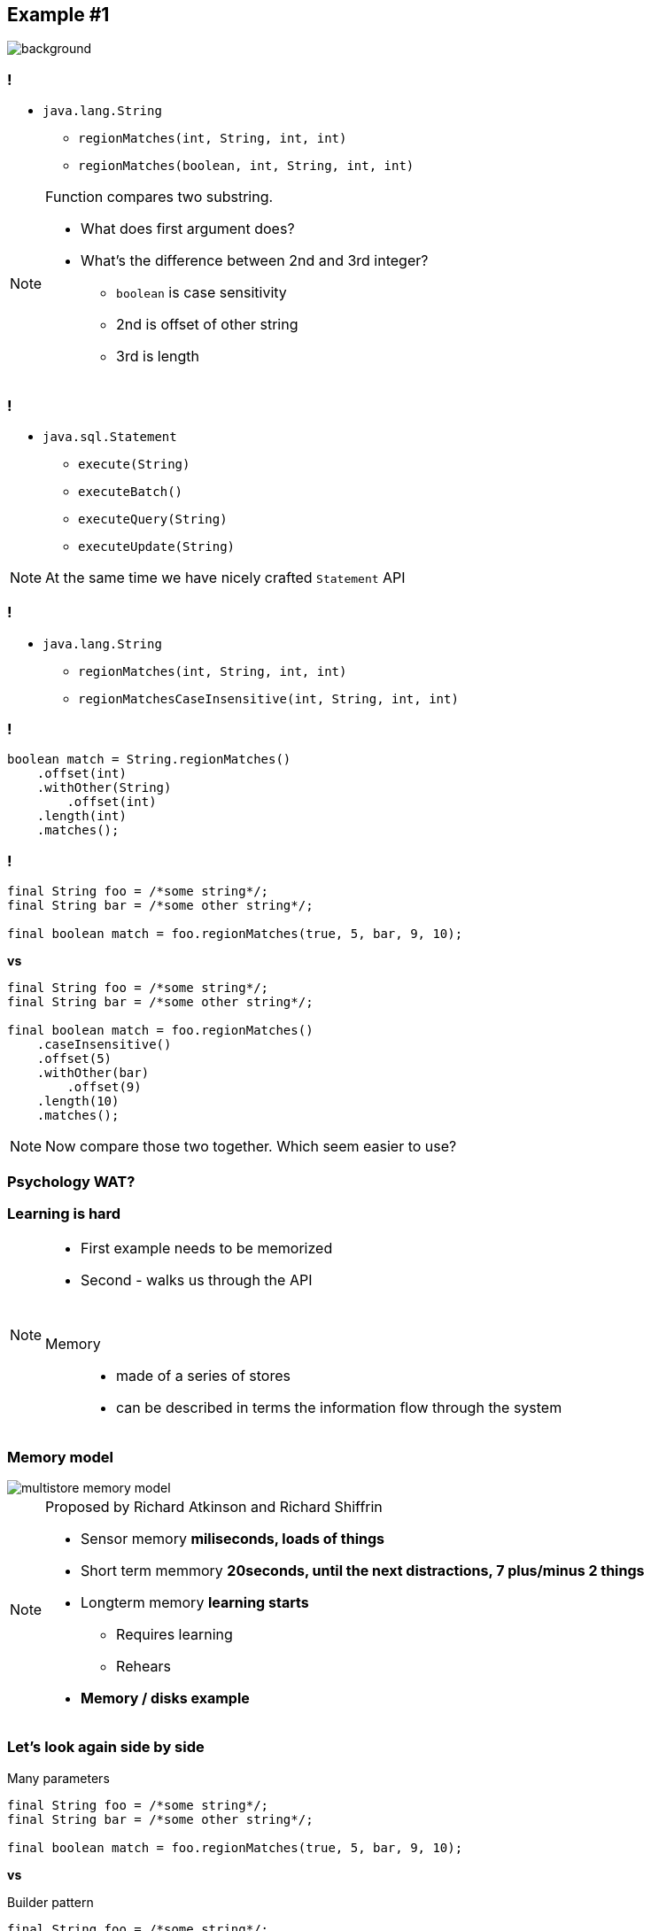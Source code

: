 == Example #{counter:example}

image::00-empty.png[background]

=== !

* `java.lang.String`
** `regionMatches(int, String, int, int)`
** `regionMatches(boolean, int, String, int, int)`

[NOTE.speaker]
====
Function compares two substring.

* What does first argument does?
* What's the difference between 2nd and 3rd integer?
** `boolean` is case sensitivity
** 2nd is offset of other string
** 3rd is length
====

=== !

* `java.sql.Statement`
** `execute(String)`
** `executeBatch()`
** `executeQuery(String)`
** `executeUpdate(String)`

[NOTE.speaker]
====
At the same time we have nicely crafted `Statement` API
====


=== !

* `java.lang.String`
** `regionMatches(int, String, int, int)`
** `regionMatchesCaseInsensitive(int, String, int, int)`

=== !

[source, java]
----

boolean match = String.regionMatches()
    .offset(int)
    .withOther(String)
        .offset(int)
    .length(int)
    .matches();

----

=== !

[source, java]
----
final String foo = /*some string*/;
final String bar = /*some other string*/;

final boolean match = foo.regionMatches(true, 5, bar, 9, 10);
----

*vs*

[source, java]
----
final String foo = /*some string*/;
final String bar = /*some other string*/;

final boolean match = foo.regionMatches()
    .caseInsensitive()
    .offset(5)
    .withOther(bar)
        .offset(9)
    .length(10)
    .matches();
----

[NOTE.speaker]
====
Now compare those two together. Which seem easier to use?
====

=== Psychology WAT?

=== Learning is hard

[NOTE.speaker]
====
* First example needs to be memorized
* Second - walks us through the API

{zwsp}

Memory::
* made of a series of stores
* can be described in terms the information flow through the system
====

[role="no-shadow"]
=== Memory model

image::multistore-memory-model.png[]

[NOTE.speaker]
====
Proposed by Richard Atkinson and Richard Shiffrin

* Sensor memory *miliseconds, loads of things*
* Short term memmory *20seconds, until the next distractions, 7 plus/minus 2 things*
* Longterm memory *learning starts*
** Requires learning
** Rehears
* *Memory / disks example*
====

=== Let's look again side by side

[source, java]
.Many parameters
----
final String foo = /*some string*/;
final String bar = /*some other string*/;

final boolean match = foo.regionMatches(true, 5, bar, 9, 10);
----

*vs*

[source, java]
.Builder pattern
----
final String foo = /*some string*/;
final String bar = /*some other string*/;

final boolean match = foo.regionMatches()
    .caseInsensitive()
    .offset(5)
    .withOther(bar)
        .offset(9)
    .length(10)
    .matches();
----

//TODO: refection
